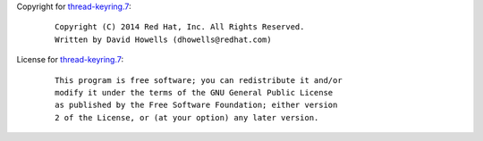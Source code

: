Copyright for `thread-keyring.7 <thread-keyring.7.html>`__:

   ::

      Copyright (C) 2014 Red Hat, Inc. All Rights Reserved.
      Written by David Howells (dhowells@redhat.com)

License for `thread-keyring.7 <thread-keyring.7.html>`__:

   ::

      This program is free software; you can redistribute it and/or
      modify it under the terms of the GNU General Public License
      as published by the Free Software Foundation; either version
      2 of the License, or (at your option) any later version.
